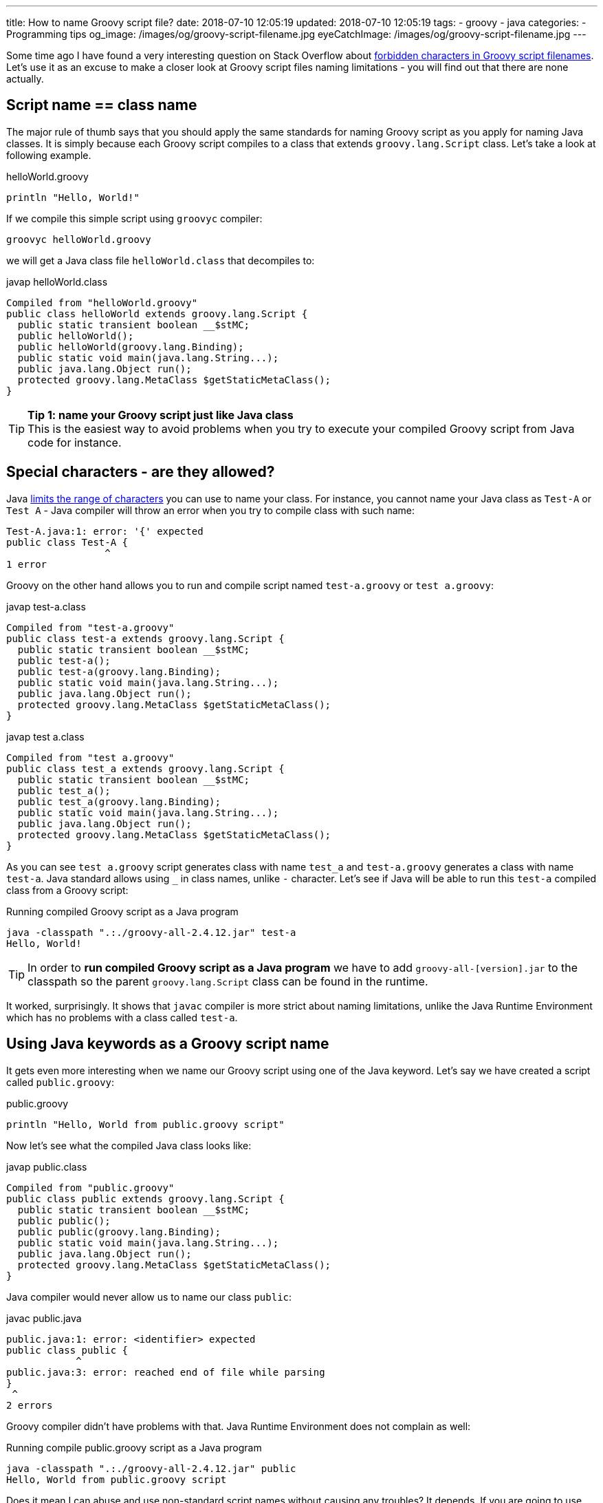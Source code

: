 ---
title: How to name Groovy script file?
date: 2018-07-10 12:05:19
updated: 2018-07-10 12:05:19
tags:
    - groovy
    - java
categories:
    - Programming tips
og_image: /images/og/groovy-script-filename.jpg
eyeCatchImage: /images/og/groovy-script-filename.jpg
---

Some time ago I have found a very interesting question on Stack Overflow about https://stackoverflow.com/questions/51238868/forbidden-characters-in-groovy-script-filenames[forbidden characters
in Groovy script filenames]. Let's use it as an excuse to make a closer look at Groovy script
files naming limitations - you will find out that there are none actually.

++++
<!-- more -->
++++

== Script name == class name

The major rule of thumb says that you should apply the same standards for naming Groovy script
as you apply for naming Java classes. It is simply because each Groovy script compiles to a class
that extends `groovy.lang.Script` class. Let's take a look at following example.

.helloWorld.groovy
[source,groovy]
----
println "Hello, World!"
----

If we compile this simple script using `groovyc` compiler:

[source,bash]
----
groovyc helloWorld.groovy
----

we will get a Java class file `helloWorld.class` that decompiles to:

.javap helloWorld.class
[source,java]
----
Compiled from "helloWorld.groovy"
public class helloWorld extends groovy.lang.Script {
  public static transient boolean __$stMC;
  public helloWorld();
  public helloWorld(groovy.lang.Binding);
  public static void main(java.lang.String...);
  public java.lang.Object run();
  protected groovy.lang.MetaClass $getStaticMetaClass();
}
----

TIP: *Tip 1: name your Groovy script just like Java class*
+++<br />+++This is the easiest way to avoid problems when you try to execute your compiled
Groovy script from Java code for instance.

== Special characters - are they allowed?

Java https://docs.oracle.com/javase/specs/jls/se8/html/jls-3.html#jls-3.8[limits the range of characters] you can use
to name your class. For instance, you cannot name your Java class as `Test-A` or `Test A` - Java compiler
will throw an error when you try to compile class with such name:

[source,text]
----
Test-A.java:1: error: '{' expected
public class Test-A {
                 ^
1 error
----

Groovy on the other hand allows you to run and compile script named `test-a.groovy` or `test a.groovy`:

.javap test-a.class
[source,java]
----
Compiled from "test-a.groovy"
public class test-a extends groovy.lang.Script {
  public static transient boolean __$stMC;
  public test-a();
  public test-a(groovy.lang.Binding);
  public static void main(java.lang.String...);
  public java.lang.Object run();
  protected groovy.lang.MetaClass $getStaticMetaClass();
}
----


.javap test a.class
[source,java]
----
Compiled from "test a.groovy"
public class test_a extends groovy.lang.Script {
  public static transient boolean __$stMC;
  public test_a();
  public test_a(groovy.lang.Binding);
  public static void main(java.lang.String...);
  public java.lang.Object run();
  protected groovy.lang.MetaClass $getStaticMetaClass();
}
----

As you can see `test a.groovy` script generates class with name `test_a` and `test-a.groovy` generates
a class with name `test-a`. Java standard allows using `_` in class names, unlike `-` character.
Let's see if Java will be able to run this `test-a` compiled class from a Groovy script:

.Running compiled Groovy script as a Java program
[source,bash]
----
java -classpath ".:./groovy-all-2.4.12.jar" test-a
Hello, World!
----


TIP: In order to *run compiled Groovy script as a Java program* we have to add `groovy-all-[version].jar` to the classpath so the parent `groovy.lang.Script` class can be found in the runtime.


It worked, surprisingly. It shows that `javac` compiler is more strict about naming limitations, unlike the
Java Runtime Environment which has no problems with a class called `test-a`.

== Using Java keywords as a Groovy script name

It gets even more interesting when we name our Groovy script using one of the Java keyword. Let's
say we have created a script called `public.groovy`:

.public.groovy
[source,groovy]
----
println "Hello, World from public.groovy script"
----

Now let's see what the compiled Java class looks like:

.javap public.class
[source,java]
----
Compiled from "public.groovy"
public class public extends groovy.lang.Script {
  public static transient boolean __$stMC;
  public public();
  public public(groovy.lang.Binding);
  public static void main(java.lang.String...);
  public java.lang.Object run();
  protected groovy.lang.MetaClass $getStaticMetaClass();
}
----

Java compiler would never allow us to name our class `public`:

.javac public.java
[source,text]
----
public.java:1: error: <identifier> expected
public class public {
            ^
public.java:3: error: reached end of file while parsing
}
 ^
2 errors
----

Groovy compiler didn't have problems with that. Java Runtime Environment does not complain as well:

.Running compile public.groovy script as a Java program
[source,bash]
----
java -classpath ".:./groovy-all-2.4.12.jar" public
Hello, World from public.groovy script
----

Does it mean I can abuse and use non-standard script names without causing any troubles? It depends.
If you are going to use your compiled Groovy code with other Java programs then it's better to follow
the guidelines and use names that are 1:1 compatible with Java compiler class name standards. Otherwise
you will get compilation errors when your Java code will try to instantiate for instance:

[source,java]
----
new public()
----

With great power comes great responsibility.